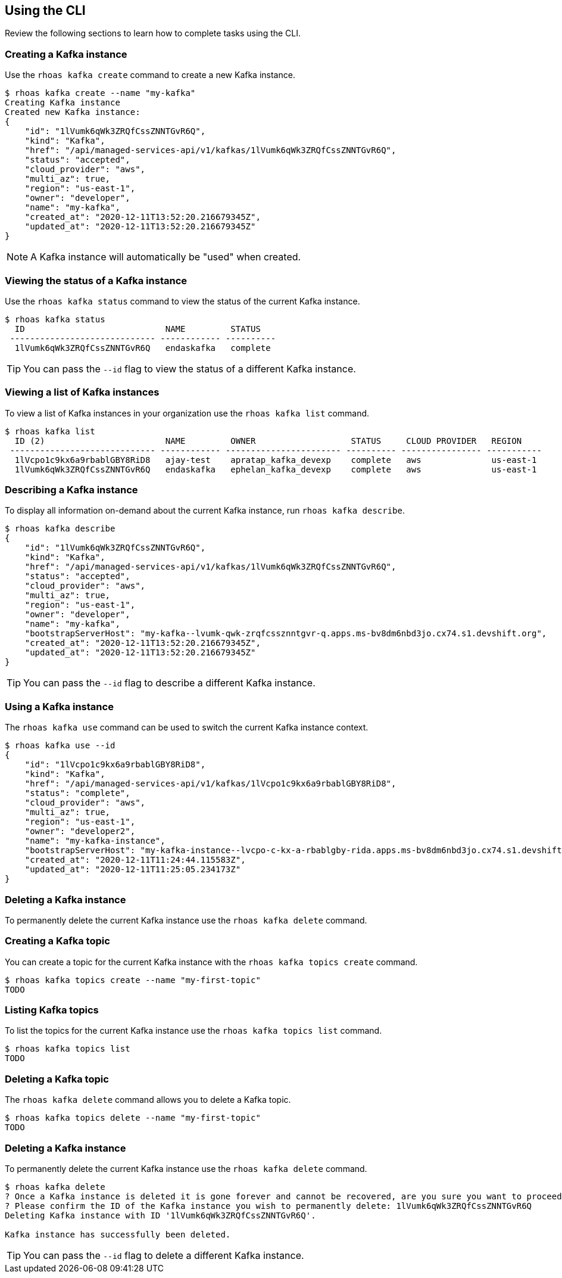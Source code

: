 == Using the CLI

Review the following sections to learn how to complete tasks using the CLI.

=== Creating a Kafka instance

Use the `rhoas kafka create` command to create a new Kafka instance.

[source,shell]
----
$ rhoas kafka create --name "my-kafka"
Creating Kafka instance
Created new Kafka instance:
{
    "id": "1lVumk6qWk3ZRQfCssZNNTGvR6Q",
    "kind": "Kafka",
    "href": "/api/managed-services-api/v1/kafkas/1lVumk6qWk3ZRQfCssZNNTGvR6Q",
    "status": "accepted",
    "cloud_provider": "aws",
    "multi_az": true,
    "region": "us-east-1",
    "owner": "developer",
    "name": "my-kafka",
    "created_at": "2020-12-11T13:52:20.216679345Z",
    "updated_at": "2020-12-11T13:52:20.216679345Z"
}
----

NOTE: A Kafka instance will automatically be "used" when created.

=== Viewing the status of a Kafka instance

Use the `rhoas kafka status` command to view the status of the current Kafka instance.

[source,shell]
----
$ rhoas kafka status
  ID                            NAME         STATUS    
 ----------------------------- ------------ ---------- 
  1lVumk6qWk3ZRQfCssZNNTGvR6Q   endaskafka   complete 
----

TIP: You can pass the `--id` flag to view the status of a different Kafka instance.

=== Viewing a list of Kafka instances

To view a list of Kafka instances in your organization use the `rhoas kafka list` command.

[source,shell]
----
$ rhoas kafka list
  ID (2)                        NAME         OWNER                   STATUS     CLOUD PROVIDER   REGION     
 ----------------------------- ------------ ----------------------- ---------- ---------------- ----------- 
  1lVcpo1c9kx6a9rbablGBY8RiD8   ajay-test    apratap_kafka_devexp    complete   aws              us-east-1  
  1lVumk6qWk3ZRQfCssZNNTGvR6Q   endaskafka   ephelan_kafka_devexp    complete   aws              us-east-1  
----

=== Describing a Kafka instance

To display all information on-demand about the current Kafka instance, run `rhoas kafka describe`.

[source,shell]
----
$ rhoas kafka describe
{
    "id": "1lVumk6qWk3ZRQfCssZNNTGvR6Q",
    "kind": "Kafka",
    "href": "/api/managed-services-api/v1/kafkas/1lVumk6qWk3ZRQfCssZNNTGvR6Q",
    "status": "accepted",
    "cloud_provider": "aws",
    "multi_az": true,
    "region": "us-east-1",
    "owner": "developer",
    "name": "my-kafka",
    "bootstrapServerHost": "my-kafka--lvumk-qwk-zrqfcssznntgvr-q.apps.ms-bv8dm6nbd3jo.cx74.s1.devshift.org",
    "created_at": "2020-12-11T13:52:20.216679345Z",
    "updated_at": "2020-12-11T13:52:20.216679345Z"
}
----

TIP: You can pass the `--id` flag to describe a different Kafka instance.

=== Using a Kafka instance

The `rhoas kafka use` command can be used to switch the current Kafka instance context.

[source,shell]
----
$ rhoas kafka use --id
{
    "id": "1lVcpo1c9kx6a9rbablGBY8RiD8",
    "kind": "Kafka",
    "href": "/api/managed-services-api/v1/kafkas/1lVcpo1c9kx6a9rbablGBY8RiD8",
    "status": "complete",
    "cloud_provider": "aws",
    "multi_az": true,
    "region": "us-east-1",
    "owner": "developer2",
    "name": "my-kafka-instance",
    "bootstrapServerHost": "my-kafka-instance--lvcpo-c-kx-a-rbablgby-rida.apps.ms-bv8dm6nbd3jo.cx74.s1.devshift.org",
    "created_at": "2020-12-11T11:24:44.115583Z",
    "updated_at": "2020-12-11T11:25:05.234173Z"
}
----

=== Deleting a Kafka instance

To permanently delete the current Kafka instance use the `rhoas kafka delete` command.

=== Creating a Kafka topic

You can create a topic for the current Kafka instance with the `rhoas kafka topics create` command.

[source,shell]
----
$ rhoas kafka topics create --name "my-first-topic"
TODO
----

=== Listing Kafka topics

To list the topics for the current Kafka instance use the `rhoas kafka topics list` command.

[source,shell]
----
$ rhoas kafka topics list
TODO
----

=== Deleting a Kafka topic

The `rhoas kafka delete` command allows you to delete a Kafka topic.

[source,shell]
----
$ rhoas kafka topics delete --name "my-first-topic"
TODO
----

=== Deleting a Kafka instance

To permanently delete the current Kafka instance use the `rhoas kafka delete` command.

[source,shell]
----
$ rhoas kafka delete
? Once a Kafka instance is deleted it is gone forever and cannot be recovered, are you sure you want to proceed? Yes
? Please confirm the ID of the Kafka instance you wish to permanently delete: 1lVumk6qWk3ZRQfCssZNNTGvR6Q
Deleting Kafka instance with ID '1lVumk6qWk3ZRQfCssZNNTGvR6Q'.

Kafka instance has successfully been deleted.
----

TIP: You can pass the `--id` flag to delete a different Kafka instance.